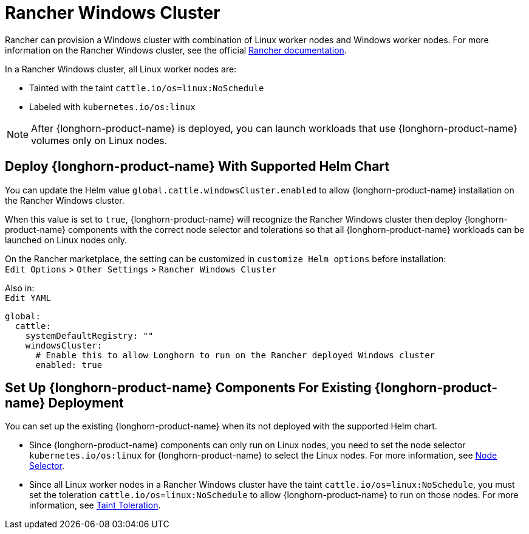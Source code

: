 = Rancher Windows Cluster
:current-version: {page-component-version}

Rancher can provision a Windows cluster with combination of Linux worker nodes and Windows worker nodes.
For more information on the Rancher Windows cluster, see the official https://rancher.com/docs/rancher/v2.x/en/cluster-provisioning/rke-clusters/windows-clusters/[Rancher documentation].

In a Rancher Windows cluster, all Linux worker nodes are:

* Tainted with the taint `cattle.io/os=linux:NoSchedule`
* Labeled with `kubernetes.io/os:linux`

[NOTE]
====
After {longhorn-product-name} is deployed, you can launch workloads that use {longhorn-product-name} volumes only on Linux nodes.
====

== Deploy {longhorn-product-name} With Supported Helm Chart

You can update the Helm value `global.cattle.windowsCluster.enabled` to allow {longhorn-product-name} installation on the Rancher Windows cluster.

When this value is set to `true`, {longhorn-product-name} will recognize the Rancher Windows cluster then deploy {longhorn-product-name} components with the correct node selector and tolerations so that all {longhorn-product-name} workloads can be launched on Linux nodes only.

On the Rancher marketplace, the setting can be customized in `customize Helm options` before installation: +
`Edit Options` > `Other Settings` > `Rancher Windows Cluster`

Also in: +
`Edit YAML`

----
global:
  cattle:
    systemDefaultRegistry: ""
    windowsCluster:
      # Enable this to allow Longhorn to run on the Rancher deployed Windows cluster
      enabled: true
----

== Set Up {longhorn-product-name} Components For Existing {longhorn-product-name} Deployment

You can set up the existing {longhorn-product-name} when its not deployed with the supported Helm chart.

* Since {longhorn-product-name} components can only run on Linux nodes, you need to set the node selector `kubernetes.io/os:linux` for {longhorn-product-name} to select the Linux nodes. For more information, see xref:nodes/node-selector.adoc[Node Selector].
+
* Since all Linux worker nodes in a Rancher Windows cluster have the taint `cattle.io/os=linux:NoSchedule`, you must set the toleration `cattle.io/os=linux:NoSchedule` to allow {longhorn-product-name} to run on those nodes. For more information, see xref:nodes/taints-tolerations.adoc[Taint Toleration].
